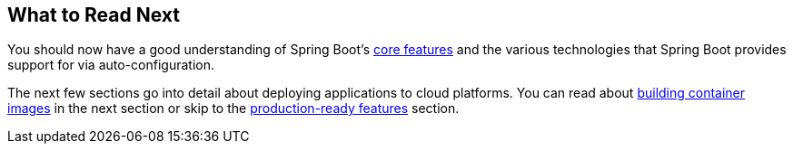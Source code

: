 [[io.whats-next]]
== What to Read Next
You should now have a good understanding of Spring Boot's <<features#features, core features>> and the various technologies that Spring Boot provides support for via auto-configuration.

The next few sections go into detail about deploying applications to cloud platforms.
You can read about <<container-images#container-images, building container images>> in the next section or skip to the <<actuator#actuator, production-ready features>> section.

